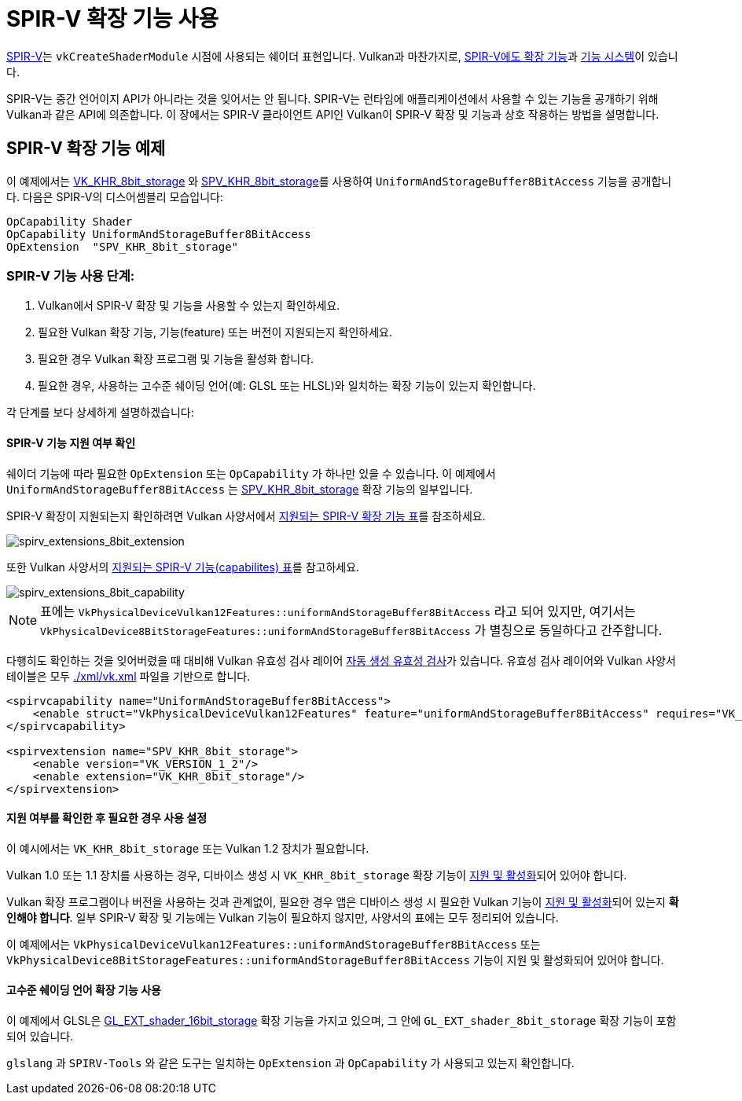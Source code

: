 // Copyright 2019-2022 The Khronos Group, Inc.
// SPDX-License-Identifier: CC-BY-4.0

// Required for both single-page and combined guide xrefs to work
ifndef::chapters[:chapters:]
ifndef::images[:images: images/]

[[spirv-extensions]]
= SPIR-V 확장 기능 사용

xref:{chapters}what_is_spirv.adoc[SPIR-V]는 `vkCreateShaderModule` 시점에 사용되는 쉐이더 표현입니다. Vulkan과 마찬가지로, link:https://github.com/KhronosGroup/SPIRV-Guide/blob/master/chapters/extension_overview.md[SPIR-V에도 확장 기능]과 link:https://github.com/KhronosGroup/SPIRV-Guide/blob/master/chapters/capabilities.md[기능 시스템]이 있습니다.

SPIR-V는 중간 언어이지 API가 아니라는 것을 잊어서는 안 됩니다. SPIR-V는 런타임에 애플리케이션에서 사용할 수 있는 기능을 공개하기 위해 Vulkan과 같은 API에 의존합니다. 이 장에서는 SPIR-V 클라이언트 API인 Vulkan이 SPIR-V 확장 및 기능과 상호 작용하는 방법을 설명합니다.

== SPIR-V 확장 기능 예제

이 예제에서는 link:https://registry.khronos.org/vulkan/specs/1.3-extensions/man/html/VK_KHR_shader_atomic_int64.html[VK_KHR_8bit_storage] 와 link:http://htmlpreview.github.io/?https://github.com/KhronosGroup/SPIRV-Registry/blob/master/extensions/KHR/SPV_KHR_8bit_storage.html[SPV_KHR_8bit_storage]를 사용하여 `UniformAndStorageBuffer8BitAccess` 기능을 공개합니다. 다음은 SPIR-V의 디스어셈블리 모습입니다:

[source,swift]
----
OpCapability Shader
OpCapability UniformAndStorageBuffer8BitAccess
OpExtension  "SPV_KHR_8bit_storage"
----

[[steps-for-using-spriv-features]]
=== SPIR-V 기능 사용 단계:

  1. Vulkan에서 SPIR-V 확장 및 기능을 사용할 수 있는지 확인하세요.
  2. 필요한 Vulkan 확장 기능, 기능(feature) 또는 버전이 지원되는지 확인하세요.
  3. 필요한 경우 Vulkan 확장 프로그램 및 기능을 활성화 합니다.
  4. 필요한 경우, 사용하는 고수준 쉐이딩 언어(예: GLSL 또는 HLSL)와 일치하는 확장 기능이 있는지 확인합니다.

각 단계를 보다 상세하게 설명하겠습니다:

==== SPIR-V 기능 지원 여부 확인

쉐이더 기능에 따라 필요한 `OpExtension` 또는 `OpCapability` 가 하나만 있을 수 있습니다. 이 예제에서 `UniformAndStorageBuffer8BitAccess` 는 link:http://htmlpreview.github.io/?https://github.com/KhronosGroup/SPIRV-Registry/blob/master/extensions/KHR/SPV_KHR_8bit_storage.html[SPV_KHR_8bit_storage] 확장 기능의 일부입니다.

SPIR-V 확장이 지원되는지 확인하려면 Vulkan 사양서에서 link:https://registry.khronos.org/vulkan/specs/1.3-extensions/html/vkspec.html#spirvenv-extensions[지원되는 SPIR-V 확장 기능 표]를 참조하세요.

image::../../../chapters/images/spirv_extensions_8bit_extension.png[spirv_extensions_8bit_extension]

또한 Vulkan 사양서의 link:https://registry.khronos.org/vulkan/specs/1.3-extensions/html/vkspec.html#spirvenv-capabilities[지원되는 SPIR-V 기능(capabilites) 표]를 참고하세요.

image::../../../chapters/images/spirv_extensions_8bit_capability.png[spirv_extensions_8bit_capability]

[NOTE]
====
표에는 `VkPhysicalDeviceVulkan12Features::uniformAndStorageBuffer8BitAccess` 라고 되어 있지만, 여기서는 `VkPhysicalDevice8BitStorageFeatures::uniformAndStorageBuffer8BitAccess` 가 별칭으로 동일하다고 간주합니다.
====

다행히도 확인하는 것을 잊어버렸을 때 대비해 Vulkan 유효성 검사 레이어 link:https://github.com/KhronosGroup/Vulkan-ValidationLayers/blob/master/layers/generated/spirv_validation_helper.cpp[자동 생성 유효성 검사]가 있습니다. 유효성 검사 레이어와 Vulkan 사양서 테이블은 모두 link:https://github.com/KhronosGroup/Vulkan-Docs/blob/main/xml/vk.xml[./xml/vk.xml] 파일을 기반으로 합니다.

[source,xml]
----
<spirvcapability name="UniformAndStorageBuffer8BitAccess">
    <enable struct="VkPhysicalDeviceVulkan12Features" feature="uniformAndStorageBuffer8BitAccess" requires="VK_VERSION_1_2,VK_KHR_8bit_storage"/>
</spirvcapability>

<spirvextension name="SPV_KHR_8bit_storage">
    <enable version="VK_VERSION_1_2"/>
    <enable extension="VK_KHR_8bit_storage"/>
</spirvextension>
----

==== 지원 여부를 확인한 후 필요한 경우 사용 설정

이 예시에서는 `VK_KHR_8bit_storage` 또는 Vulkan 1.2 장치가 필요합니다.

Vulkan 1.0 또는 1.1 장치를 사용하는 경우, 디바이스 생성 시 `VK_KHR_8bit_storage` 확장 기능이 xref:{chapters}enabling_extensions.adoc#enabling-extensions[지원 및 활성화]되어 있어야 합니다.

Vulkan 확장 프로그램이나 버전을 사용하는 것과 관계없이, 필요한 경우 앱은 디바이스 생성 시 필요한 Vulkan 기능이 xref:{chapters}enabling_features.adoc#enabling-extensions[지원 및 활성화]되어 있는지 **확인해야 합니다**. 일부 SPIR-V 확장 및 기능에는 Vulkan 기능이 필요하지 않지만, 사양서의 표에는 모두 정리되어 있습니다.

이 예제에서는 `VkPhysicalDeviceVulkan12Features::uniformAndStorageBuffer8BitAccess` 또는 `VkPhysicalDevice8BitStorageFeatures::uniformAndStorageBuffer8BitAccess` 기능이 지원 및 활성화되어 있어야 합니다.

==== 고수준 쉐이딩 언어 확장 기능 사용

이 예제에서 GLSL은 link:https://github.com/KhronosGroup/GLSL/blob/master/extensions/ext/GL_EXT_shader_16bit_storage.txt[GL_EXT_shader_16bit_storage] 확장 기능을 가지고 있으며, 그 안에 `GL_EXT_shader_8bit_storage` 확장 기능이 포함되어 있습니다.

`glslang` 과 `SPIRV-Tools` 와 같은 도구는 일치하는 `OpExtension` 과 `OpCapability` 가 사용되고 있는지 확인합니다.
